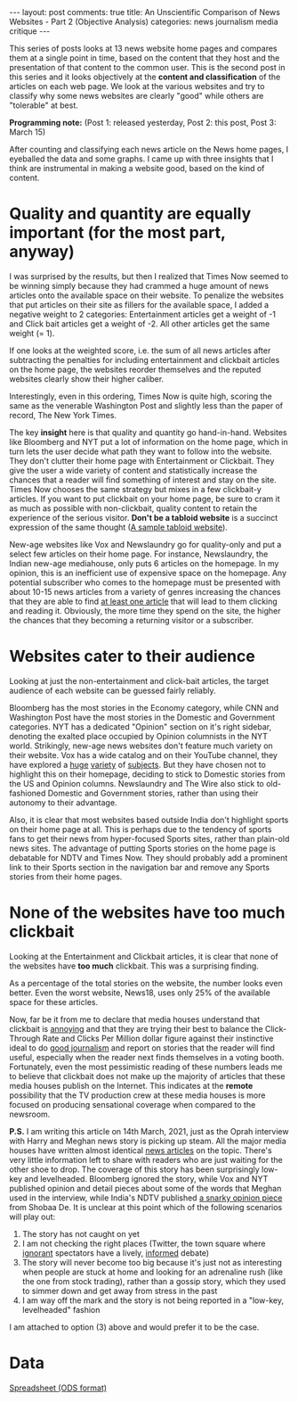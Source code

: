 #+OPTIONS: author:nil toc:nil ^:nil

#+begin_export html
---
layout: post
comments: true
title: An Unscientific Comparison of News Websites - Part 2 (Objective Analysis)
categories: news journalism media critique
---
#+end_export

This series of posts looks at 13 news website home pages and compares them at a single point in
time, based on the content that they host and the presentation of that content to the common
user. This is the second post in this series and it looks objectively at the *content and
classification* of the articles on each web page. We look at the various websites and try to
classify why some news websites are clearly "good" while others are "tolerable" at best.

*Programming note:* (Post 1: released yesterday, Post 2: this post, Post 3: March 15)

#+begin_export html
<!--more-->
#+end_export

After counting and classifying each news article on the News home pages, I eyeballed the data and
some graphs. I came up with three insights that I think are instrumental in making a website good,
based on the kind of content.

* Quality and quantity are equally important (for the most part, anyway)

[[file:/public/img/unscientific-comparison-of-news-websites/graphs/objective/1-sites-by-total-news-articles.png]]

I was surprised by the results, but then I realized that Times Now seemed to be winning simply
because they had crammed a huge amount of news articles onto the available space on their
website. To penalize the websites that put articles on their site as fillers for the available
space, I added a negative weight to 2 categories: Entertainment articles get a weight of -1 and
Click bait articles get a weight of -2. All other articles get the same weight (= 1).

[[file:/public/img/unscientific-comparison-of-news-websites/graphs/objective/2-sites-by-news-articles-count-weighted.png]]

If one looks at the weighted score, i.e. the sum of all news articles after subtracting the
penalties for including entertainment and clickbait articles on the home page, the websites reorder
themselves and the reputed websites clearly show their higher caliber.

[[file:/public/img/unscientific-comparison-of-news-websites/graphs/objective/3-sites-by-weighted-scores.png]]

Interestingly, even in this ordering, Times Now is quite high, scoring the same as the venerable
Washington Post and slightly less than the paper of record, The New York Times.

The key *insight* here is that quality and quantity go hand-in-hand. Websites like Bloomberg and NYT
put a lot of information on the home page, which in turn lets the user decide what path they want to
follow into the website. They don't clutter their home page with Entertainment or Clickbait. They
give the user a wide variety of content and statistically increase the chances that a reader will
find something of interest and stay on the site. Times Now chooses the same strategy but mixes in a
few clickbait-y articles. If you want to put clickbait on your home page, be sure to cram it as much
as possible with non-clickbait, quality content to retain the experience of the serious
visitor. *Don't be a tabloid website* is a succinct expression of the same thought ([[https://www.dailymail.co.uk/home/index.html][A sample tabloid
website]]).

New-age websites like Vox and Newslaundry go for quality-only and put a select few articles on their
home page. For instance, Newslaundry, the Indian new-age mediahouse, only puts 6 articles on the
homepage. In my opinion, this is an inefficient use of expensive space on the homepage. Any
potential subscriber who comes to the homepage must be presented with about 10-15 news articles from
a variety of genres increasing the chances that they are able to find _at least one article_ that
will lead to them clicking and reading it. Obviously, the more time they spend on the site, the
higher the chances that they becoming a returning visitor or a subscriber.

* Websites cater to their audience

Looking at just the non-entertainment and click-bait articles, the target audience of each website
can be guessed fairly reliably.

[[file:/public/img/unscientific-comparison-of-news-websites/graphs/objective/4-sites-by-articles-excluding-ent-clickbait.png]]

Bloomberg has the most stories in the Economy category, while CNN and Washington Post have the most
stories in the Domestic and Government categories. NYT has a dedicated "Opinion" section on it's
right sidebar, denoting the exalted place occupied by Opinion columnists in the NYT
world. Strikingly, new-age news websites don't feature much variety on their website. Vox has a wide
catalog and on their YouTube channel, they have explored a [[https://www.youtube.com/watch?v=Fx-KrvuiafE][huge]] [[https://www.youtube.com/watch?v=Lf3ER5Ope_s][variety]] of [[https://www.youtube.com/watch?v=ZgJyhKEZ8QU][subjects]]. But they have
chosen not to highlight this on their homepage, deciding to stick to Domestic stories from the US
and Opinion columns. Newslaundry and The Wire also stick to old-fashioned Domestic and Government
stories, rather than using their autonomy to their advantage.

Also, it is clear that most websites based outside India don't highlight sports on their home page
at all. This is perhaps due to the tendency of sports fans to get their news from hyper-focused
Sports sites, rather than plain-old news sites. The advantage of putting Sports stories on the home
page is debatable for NDTV and Times Now. They should probably add a prominent link to their Sports
section in the navigation bar and remove any Sports stories from their home pages.

* None of the websites have too much clickbait

Looking at the Entertainment and Clickbait articles, it is clear that none of the websites have *too
much* clickbait. This was a surprising finding.

[[file:/public/img/unscientific-comparison-of-news-websites/graphs/objective/5-sites-by-ent-clickbait-articles-count.png]]

As a percentage of the total stories on the website, the number looks even better. Even the worst
website, News18, uses only 25% of the available space for these articles.

[[file:/public/img/unscientific-comparison-of-news-websites/graphs/objective/6-sites-by-ent-clickbait-articles-percentage.png]]

Now, far be it from me to declare that media houses understand that clickbait is _annoying_ and that
they are trying their best to balance the Click-Through Rate and Clicks Per Million dollar figure
against their instinctive ideal to do _good journalism_ and report on stories that the reader will
find useful, especially when the reader next finds themselves in a voting booth. Fortunately, even
the most pessimistic reading of these numbers leads me to believe that clickbait does not make up
the majority of articles that these media houses publish on the Internet. This indicates at the
*remote* possibility that the TV production crew at these media houses is more focused on producing
sensational coverage when compared to the newsroom.

*P.S.* I am writing this article on 14th March, 2021, just as the Oprah interview with Harry and
Meghan news story is picking up steam. All the major media houses have written almost identical [[https://www.nytimes.com/2021/03/07/world/europe/oprah-interview-harry-meghan.html][news
articles]] on the topic. There's very little information left to share with readers who are just
waiting for the other shoe to drop. The coverage of this story has been surprisingly low-key and
levelheaded. Bloomberg ignored the story, while Vox and NYT published opinion and detail pieces
about some of the words that Meghan used in the interview, while India's NDTV published [[https://www.ndtv.com/opinion/the-royal-soap-oprah-and-meghans-kahaani-by-shobhaa-de-2386799?pfrom=home-ndtv_topstories][a snarky
opinion piece]] from Shobaa De. It is unclear at this point which of the following scenarios will play
out:

1. The story has not caught on yet
2. I am not checking the right places (Twitter, the town square where _ignorant_ spectators have a
   lively, _informed_ debate)
3. The story will never become too big because it's just not as interesting when people are stuck at
   home and looking for an adrenaline rush (like the one from stock trading), rather than a gossip
   story, which they used to simmer down and get away from stress in the past
4. I am way off the mark and the story is not being reported in a "low-key, levelheaded" fashion

I am attached to option (3) above and would prefer it to be the case.

* Data

[[/public/documents/unscientific-comparison-of-news-websites/data-for-objective-analysis.ods][Spreadsheet (ODS format)]]
